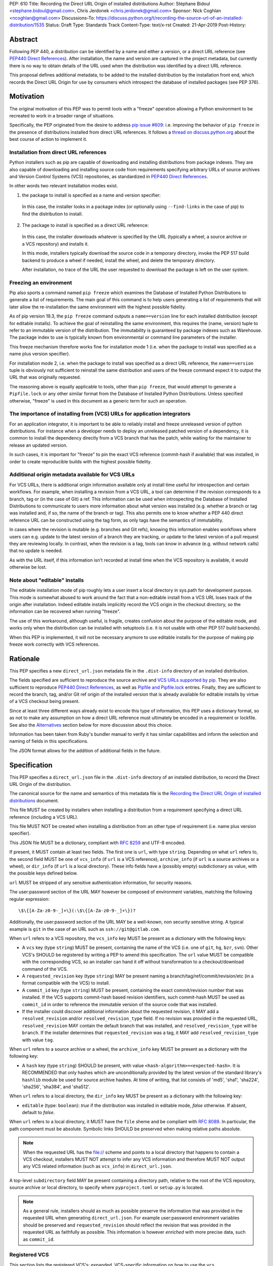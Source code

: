 PEP: 610
Title: Recording the Direct URL Origin of installed distributions
Author: Stéphane Bidoul <stephane.bidoul@gmail.com>, Chris Jerdonek <chris.jerdonek@gmail.com>
Sponsor: Nick Coghlan <ncoghlan@gmail.com>
Discussions-To: https://discuss.python.org/t/recording-the-source-url-of-an-installed-distribution/1535
Status: Draft
Type: Standards Track
Content-Type: text/x-rst
Created: 21-Apr-2019
Post-History:

Abstract
========

Following PEP 440, a distribution can be identified by a name and either a
version, or a direct URL reference (see `PEP440 Direct References`_).
After installation, the name and version are captured in the project metadata,
but currently there is no way to obtain details of the URL used when the
distribution was identified by a direct URL reference.

This proposal defines
additional metadata, to be added to the installed distribution by the
installation front end, which records the Direct URL Origin for use by
consumers which introspect the database of installed packages (see PEP 376).

Motivation
==========

The original motivation of this PEP was to permit tools with a "freeze"
operation allowing a Python environment to be recreated to work in a broader
range of situations.

Specifically, the PEP originated from the desire to address `pip issue #609`_:
i.e. improving the behavior of ``pip freeze`` in the presence of distributions
installed from direct URL references. It follows a
`thread on discuss.python.org`_ about the best course of action to implement
it.

Installation from direct URL references
---------------------------------------

Python installers such as pip are capable of downloading and installing
distributions from package indexes. They are also capable of downloading
and installing source code from requirements specifying arbitrary URLs of
source archives and Version Control Systems (VCS) repositories,
as standardized in `PEP440 Direct References`_.

In other words two relevant installation modes exist.

1. the package to install is specified as a name and version specifier:

  In this case, the installer looks in a package index (or optionally
  using ``--find-links`` in the case of pip) to find the distribution to install.

2. The package to install is specified as a direct URL reference:

  In this case, the installer downloads whatever is specified by the URL
  (typically a wheel, a source archive or a VCS repository) and installs it.

  In this mode, installers typically download the source code in a
  temporary directory, invoke the PEP 517 build backend to produce a wheel
  if needed, install the wheel, and delete the temporary directory.

  After installation, no trace of the URL the user requested to download the
  package is left on the user system.

Freezing an environment
-----------------------

Pip also sports a command named ``pip freeze`` which examines the Database of
Installed Python Distributions to generate a list of requirements. The main
goal of this command is to help users generating a list of requirements that
will later allow the re-installation the same environment with the highest
possible fidelity.

As of pip version 19.3, the ``pip freeze`` command outputs a ``name==version``
line for each installed
distribution (except for editable installs). To achieve the goal of
reinstalling the same environment, this requires the (name, version)
tuple to refer to an immutable version of the
distribution. The immutability is guaranteed by package indexes
such as Warehouse. The package index to use is typically known from
environmental or command line parameters of the installer.

This freeze mechanism therefore works fine for installation mode 1 (i.e.
when the package to install was specified as a name plus version specifier).

For installation mode 2, i.e. when the package to install was specified as a
direct URL reference, the ``name==version`` tuple is obviously not sufficient
to reinstall the same distribution and users of the freeze command expect it
to output the URL that was originally requested.

The reasoning above is equally applicable to tools, other than ``pip freeze``,
that would attempt to generate a ``Pipfile.lock`` or any other similar format
from the Database of Installed Python Distributions. Unless specified
otherwise, "freeze" is used in this document as a generic term for such
an operation.

The importance of installing from (VCS) URLs for application integrators
------------------------------------------------------------------------

For an application integrator, it is important to be able to reliably install
and freeze unreleased version of python distributions.
For instance when a developer needs to deploy an unreleased patched version
of a dependency, it is common to install the dependency directly from a VCS
branch that has the patch, while waiting for the maintainer to release an
updated version.

In such cases, it is important for "freeze" to pin the exact VCS
reference (commit-hash if available) that was installed, in order to create
reproducible builds with the highest possible fidelity.

Additional origin metadata available for VCS URLs
-------------------------------------------------

For VCS URLs, there is additional origin information available only at
install time useful for introspection and certain workflows. For example,
when installing a revision from a VCS URL, a tool can determine if the
revision corresponds to a branch, tag or (in the case of Git) a ref. This
information can be used when introspecting the Database of Installed Distributions
to communicate to users more information about what version was installed
(e.g. whether a branch or tag was installed and, if so, the name of the
branch or tag). This also permits one to know whether a PEP 440 direct
reference URL can be constructed using the tag form, as only tags have the
semantics of immutability.

In cases where the revision is mutable (e.g. branches and Git refs), knowing
this information enables workflows where users can e.g. update to the latest
version of a branch they are tracking, or update to the latest version of a
pull request they are reviewing locally. In contrast, when the revision is a
tag, tools can know in advance (e.g. without network calls) that no update is
needed.

As with the URL itself, if this information isn't recorded at install time
when the VCS repository is available, it would otherwise be lost.

Note about "editable" installs
------------------------------

The editable installation mode of pip roughly lets a user insert a
local directory in sys.path for development purpose. This mode is somewhat
abused to work around the fact that a non-editable install from a VCS URL
loses track of the origin after installation.
Indeed editable installs implicitly record the VCS origin in the checkout
directory, so the information can be recovered when running "freeze".

The use of this workaround, although useful, is fragile, creates confusion
about the purpose of the editable mode, and works only when the distribution
can be installed with setuptools (i.e. it is not usable with other PEP 517
build backends).

When this PEP is implemented, it will not be necessary anymore to use
editable installs for the purpose of making pip freeze work correctly with
VCS references.

Rationale
=========

This PEP specifies a new ``direct_url.json`` metadata file in the
``.dist-info`` directory of an installed distribution.

The fields specified are sufficient to reproduce the source archive and `VCS
URLs supported by pip`_. They are also sufficient to reproduce `PEP440 Direct
References`_, as well as `Pipfile and Pipfile.lock`_ entries. Finally, they
are sufficient to record the branch, tag, and/or Git ref origin of the
installed version that is already available for editable installs by virtue
of a VCS checkout being present.

Since at least three different ways already exist to encode this type of
information, this PEP uses a dictionary format, so as not to make any
assumption on how a direct
URL reference must ultimately be encoded in a requirement or lockfile. See also
the `Alternatives`_ section below for more discussion about this choice.

Information has been taken from Ruby's bundler manual to verify it has similar
capabilities and inform the selection and naming of fields in this
specifications.

The JSON format allows for the addition of additional fields in the future.

Specification
=============

This PEP specifies a ``direct_url.json`` file in the ``.dist-info`` directory
of an installed distribution, to record the Direct URL Origin of the distribution.

The canonical source for the name and semantics of this metadata file is
the `Recording the Direct URL Origin of installed distributions`_ document.

This file MUST be created by installers when installing a distribution
from a requirement specifying a direct URL reference (including a VCS URL).

This file MUST NOT be created when installing a distribution from an other
type of requirement (i.e. name plus version specifier).

This JSON file MUST be a dictionary, compliant with `RFC 8259`_ and UTF-8
encoded.

If present, it MUST contain at least two fields. The first one is ``url``, with
type ``string``. Depending on what ``url`` refers to, the second field MUST be
one of ``vcs_info`` (if ``url`` is a VCS reference), ``archive_info`` (if
``url`` is a source archives or a wheel), or ``dir_info`` (if ``url``  is a
local directory). These info fields have a (possibly empty) subdictionary as
value, with the possible keys defined below.

``url`` MUST be stripped of any sensitive authentication information,
for security reasons.

The user:password section of the URL MAY however
be composed of environment variables, matching the following regular
expression::

    \$\{[A-Za-z0-9-_]+\}(:\$\{[A-Za-z0-9-_]+\})?

Additionally, the user:password section of the URL MAY be a
well-known, non security sensitive string. A typical example is ``git``
in the case of an URL such as ``ssh://git@gitlab.com``.

When ``url`` refers to a VCS repository, the ``vcs_info`` key MUST be present
as a dictionary with the following keys:

- A ``vcs`` key (type ``string``) MUST be present, containing the name of the VCS
  (i.e. one of ``git``, ``hg``, ``bzr``, ``svn``). Other VCS's SHOULD be registered by
  writing a PEP to amend this specification. 
  The ``url`` value MUST be compatible with the corresponding VCS,
  so an installer can hand it off without transformation to a
  checkout/download command of the VCS.
- A ``requested_revision`` key (type ``string``) MAY be present naming a
  branch/tag/ref/commit/revision/etc (in a format compatible with the VCS)
  to install.
- A ``commit_id`` key (type ``string``) MUST be present, containing the
  exact commit/revision number that was installed.
  If the VCS supports commit-hash
  based revision identifiers, such commit-hash MUST be used as
  ``commit_id`` in order to reference the immutable
  version of the source code that was installed.
- If the installer could discover additional information about
  the requested revision, it MAY add a ``resolved_revision`` and/or
  ``resolved_revision_type`` field. If no revision was provided in
  the requested URL, ``resolved_revision`` MAY contain the default branch
  that was installed, and ``resolved_revision_type`` will be ``branch``.
  If the installer determines that ``requested_revision`` was a tag, it MAY
  add ``resolved_revision_type`` with value ``tag``.

When ``url`` refers to a source archive or a wheel, the ``archive_info`` key
MUST be present as a dictionary with the following key:

- A ``hash`` key (type ``string``) SHOULD be present, with value
  ``<hash-algorithm>=<expected-hash>``.
  It is RECOMMENDED that only hashes which are unconditionally provided by
  the latest version of the standard library's ``hashlib`` module be used for
  source archive hashes. At time of writing, that list consists of 'md5',
  'sha1', 'sha224', 'sha256', 'sha384', and 'sha512'.

When ``url`` refers to a local directory, the ``dir_info`` key MUST be
present as a dictionary with the following key:

- ``editable`` (type: ``boolean``): `true` if the distribution was installed
  in editable mode, `false` otherwise. If absent, default to `false`.

When ``url`` refers to a local directory, it MUST have the ``file`` sheme
and be compliant with `RFC 8089`_. In particular, the path component must
be absolute. Symbolic links SHOULD be preserved when making relative
paths absolute.

.. note::

  When the requested URL has the file:// scheme and points to a local directory that happens to contain a
  VCS checkout, installers MUST NOT attempt to infer any VCS information and
  therefore MUST NOT output any VCS related information (such as ``vcs_info``)
  in ``direct_url.json``.

A top-level ``subdirectory`` field MAY be present containing a directory path,
relative to the root of the VCS repository, source archive or local directory,
to specify where ``pyproject.toml`` or ``setup.py`` is located.

.. note::

   As a general rule, installers should as much as possible preserve the
   information that was provided in the requested URL when generating
   ``direct_url.json``. For example user:password environment variables
   should be preserved and ``requested_revision`` should reflect the revision that was
   provided in the requested URL as faithfully as possible. This information is
   however *enriched* with more precise data, such as ``commit_id``.

Registered VCS
--------------

This section lists the registered VCS's; expanded, VCS-specific information
on how to use the ``vcs``, ``requested_revision``, and other fields of
``vcs_info``; and in
some cases additional VCS-specific fields.
Tools MAY support other VCS's although it is RECOMMENDED to register
them by writing a PEP to amend this specification. The ``vcs`` field SHOULD be the command name
(lowercased). Additional fields that would be necessary to
support such VCS SHOULD be prefixed with the VCS command name.

Git
+++

Home page

   https://git-scm.com/

vcs command

   git

``vcs`` field

   git

``requested_revision`` field

   A tag name, branch name, Git ref, commit hash, shortened commit hash,
   or other commit-ish.

``commit_id`` field

   A commit hash (40 hexadecimal characters sha1).

.. note::

   Installers can use the ``git show-ref`` and ``git symbolic-ref`` commands
   to determine if the ``requested_revision`` corresponds to a Git ref.
   In turn, a ref beginning with ``refs/tags/`` corresponds to a tag, and
   a ref beginning with ``refs/remotes/origin/`` after cloning corresponds
   to a branch.

Mercurial
+++++++++

Home page

   https://www.mercurial-scm.org/

vcs command

   hg

``vcs`` field

   hg

``requested_revision`` field

   A tag name, branch name, changeset ID, shortened changeset ID.

``commit_id`` field

   A changeset ID (40 hexadecimal characters).

Bazaar
++++++

Home page

   https://bazaar.canonical.com/

vcs command

   bzr

``vcs`` field

   bzr

``requested_revision`` field

   A tag name, branch name, revision id.

``commit_id`` field

   A revision id.

Subversion
++++++++++

Home page

   https://subversion.apache.org/

vcs command

   svn

``vcs`` field

   svn

``requested_revision`` field

   ``requested_revision`` must be compatible with ``svn checkout`` ``--revision`` option.
   In Subversion, branch or tag is part of ``url``.

``commit_id`` field

   Since Subversion does not support globally unique identifiers,
   this field is the Subversion revision number in the corresponding
   repository.

Examples
========

Example direct_url.json
-----------------------

Source archive:

.. code::

    {
        "url": "https://github.com/pypa/pip/archive/1.3.1.zip",
        "archive_info": {
            "hash": "sha256=2dc6b5a470a1bde68946f263f1af1515a2574a150a30d6ce02c6ff742fcc0db8"
        }
    }

Git URL with tag and commit-hash:

.. code::

    {
        "url": "https://github.com/pypa/pip.git",
        "vcs_info": {
            "vcs": "git",
            "requested_revision": "1.3.1",
            "resolved_revision_type": "tag",
            "commit_id": "7921be1537eac1e97bc40179a57f0349c2aee67d"
        }
    }

Local directory:

.. code::
    
   {
       "url": "file:///home/user/project",
       "dir_info": {}
   }

Local directory installed in editable mode:

.. code::
    
   {
       "url": "file:///home/user/project",
       "dir_info": {
           "editable": true
       }
   }


Example pip commands and their effect on direct_url.json
--------------------------------------------------------

Commands that generate a ``direct_url.json``:

* pip install https://example.com/app-1.0.tgz
* pip install https://example.com/app-1.0.whl
* pip install "git+https://example.com/repo/app.git#egg=app&subdirectory=setup"
* pip install ./app
* pip install file:///home/user/app
* pip install --editable "git+https://example.com/repo/app.git#egg=app&subdirectory=setup"
  (in which case, ``url`` will be the local directory where the git repository has been
  cloned to, and ``dir_info`` will be present with ``"editable": true`` and no
  ``vcs_info`` will be set)
* pip install -e ./app

Commands that *do not* generate a ``direct_url.json``

* pip install app
* pip install app --no-index --find-links https://example.com/

Use cases
=========

"Freezing" an environment

  Tools, such as ``pip freeze``, which generate requirements from the Database
  of Installed Python Distributions SHOULD exploit ``direct_url.json``
  if it is present, and give it priority over the Version metadata in order
  to generate a higher fidelity output. In the presence of a ``vcs`` direct URL reference,
  the ``commit_id`` field SHOULD be used in priority in order to provide
  the highest possible fidelity to the originally installed version. If
  supported by their requirement format, tools are encouraged also to output
  the ``tag`` value if present, as it has immutable semantics.
  Tools MAY choose another approach, depending on the needs of their users.

  Note the initial iteration of this PEP does not attempt to make environments
  that include editable installs or installs from local directories
  reproducible, but it does attempt to make them readily identifiable. By
  locating the local project directory via the ``url`` and ``dir_info`` fields
  of this specification, tools can implement any strategy that fits their use
  cases.

Backwards Compatibility
=======================

Since this PEP specifies a new file in the ``.dist-info`` directory,
there are no backwards compatibility implications.

Alternatives
============

PEP426 source_url
-----------------

The now withdrawn PEP 426 specifies a ``source_url`` metadata entry.
It is also implemented in `distlib`_.

It was intended for a slightly different purpose, for use in sdists.

This format lacks support for the ``subdirectory`` option of pip requirement
URLs. The same limitation is present in `PEP440 Direct References`_.

It also lacks explicit support for `environment variables in the user:password
part of URLs`_.

The introduction of a key/value extensibility mechanism and support
for environment variables for user:password in PEP 440, would be necessary
for use in this PEP.

revision vs ref
---------------

The ``requested_revision`` key was retained over ``requested_ref`` as it is a more generic term
across various VCS and ``ref`` has a specific meaning for ``git``.


References
==========

.. _`pip issue #609`: https://github.com/pypa/pip/issues/609
.. _`thread on discuss.python.org`:  https://discuss.python.org/t/pip-freeze-vcs-urls-and-pep-517-feat-editable-installs/1473
.. _PEP440: http://www.python.org/dev/peps/pep-0440
.. _`VCS URLs supported by pip`: https://pip.pypa.io/en/stable/reference/pip_install/#vcs-support
.. _`PEP440 Direct References`: https://www.python.org/dev/peps/pep-0440/#direct-references
.. _`Pipfile and Pipfile.lock`: https://github.com/pypa/pipfile
.. _distlib: https://distlib.readthedocs.io
.. _`environment variables in the user:password part of URLs`: https://pip.pypa.io/en/stable/reference/pip_install/#id10
.. _`RFC 8259`: https://tools.ietf.org/html/rfc8259
.. _`RFC 8089`: https://tools.ietf.org/html/rfc8089
.. _`Recording the Direct URL Origin of installed distributions`: https://packaging.python.org/specifications/direct-url

Acknowledgements
================

Various people helped make this PEP a reality. Paul F. Moore provided the
essence of the abstract. Nick Coghlan suggested the direct_url name.

Copyright
=========

This document is placed in the public domain or under the
CC0-1.0-Universal license, whichever is more permissive.


..
   Local Variables:
   mode: indented-text
   indent-tabs-mode: nil
   sentence-end-double-space: t
   fill-column: 70
   coding: utf-8
   End:
